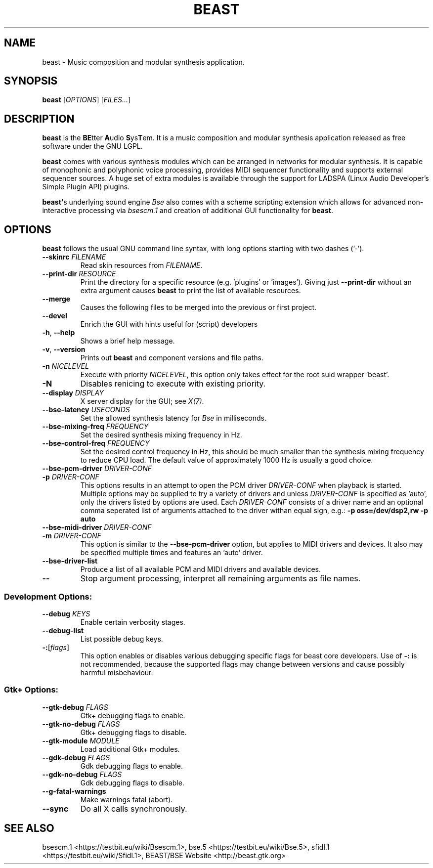 .TH "BEAST" "1" "2014\-10\-28" "Revision 1121" "Testbit Wiki Pages"

.SH NAME

beast - Music composition and modular synthesis application.

.SH SYNOPSIS

\fBbeast\fR [\fIOPTIONS\fR] [\fIFILES...\fR]

.SH DESCRIPTION

\fBbeast\fR is the \fBBE\fRtter \fBA\fRudio \fBS\fRys\fBT\fRem. It is a music composition and
modular synthesis application released as free software under the GNU LGPL.

\fBbeast\fR comes with various synthesis modules which can be arranged in
networks for modular synthesis. It is capable of monophonic and polyphonic
voice processing, provides MIDI sequencer functionality and supports
external sequencer sources. A huge set of extra modules is available through
the support for LADSPA (Linux Audio Developer's Simple Plugin API) plugins.

\fBbeast'\fRs underlying sound engine \fIBse\fR also comes with a scheme scripting
extension which allows for advanced non-interactive processing via
\fIbsescm.1\fR and creation of additional GUI functionality for \fBbeast\fR.

.SH OPTIONS

\fBbeast\fR follows the usual GNU command line syntax, with long options starting with two dashes ('-').
.TP
\fB--skinrc\fR \fIFILENAME\fR
Read skin resources from \fIFILENAME\fR.
.PP
.TP
\fB--print-dir\fR \fIRESOURCE\fR
Print the directory for a specific resource (e.g. 'plugins' or 'images'). Giving just \fB--print-dir\fR without an extra argument causes \fBbeast\fR to print the list of available resources.
.PP
.TP
\fB--merge\fR
Causes the following files to be merged into the previous or first project.
.PP
.TP
\fB--devel\fR
Enrich the GUI with hints useful for (script) developers
.PP
.TP
\fB-h\fR, \fB--help\fR
Shows a brief help message.
.PP
.TP
\fB-v\fR, \fB--version\fR
Prints out \fBbeast\fR and component versions and file paths.
.PP
.TP
\fB-n\fR \fINICELEVEL\fR
Execute with priority \fINICELEVEL\fR, this option only takes effect for the root suid wrapper 'beast'.
.PP
.TP
\fB-N\fR
Disables renicing to execute with existing priority.
.PP
.TP
\fB--display\fR \fIDISPLAY\fR
X server display for the GUI; see \fIX(7)\fR.
.PP
.TP
\fB--bse-latency\fR \fIUSECONDS\fR
Set the allowed synthesis latency for \fIBse\fR in milliseconds.
.PP
.TP
\fB--bse-mixing-freq\fR \fIFREQUENCY\fR
Set the desired synthesis mixing frequency in Hz.
.PP
.TP
\fB--bse-control-freq\fR \fIFREQUENCY\fR
Set the desired control frequency in Hz, this should be much smaller than the synthesis mixing frequency to reduce CPU load. The default value of approximately 1000 Hz is usually a good choice.
.PP
.TP
\fB--bse-pcm-driver\fR \fIDRIVER-CONF\fR
.TP
\fB-p\fR \fIDRIVER-CONF\fR
This options results in an attempt to open the PCM driver \fIDRIVER-CONF\fR when playback is started. Multiple options may be supplied to try a variety of drivers and unless \fIDRIVER-CONF\fR is specified as 'auto', only the drivers listed by options are used. Each \fIDRIVER-CONF\fR consists of a driver name and an optional comma seperated list of arguments attached to the driver withan equal sign, e.g.: \fB-p oss=/dev/dsp2,rw -p auto\fR
.PP
.TP
\fB--bse-midi-driver\fR \fIDRIVER-CONF\fR
.TP
\fB-m\fR \fIDRIVER-CONF\fR
This option is similar to the \fB--bse-pcm-driver\fR option, but applies to MIDI drivers and devices. It also may be specified multiple times and features an 'auto' driver.
.PP
.TP
\fB--bse-driver-list\fR
Produce a list of all available PCM and MIDI drivers and available devices.
.PP
.TP
\fB--\fR
Stop argument processing, interpret all remaining arguments as file names.
.PP
.SS Development Options:
.TP
\fB--debug\fR \fIKEYS\fR
Enable certain verbosity stages.
.PP
.TP
\fB--debug-list\fR
List possible debug keys.
.PP
.TP
\fB-:\fR[\fIflags\fR]
This option enables or disables various debugging specific flags for beast core developers. Use of \fB-:\fR is not recommended, because the supported flags may change between versions and cause possibly harmful misbehaviour.
.PP
.SS Gtk+ Options:
.TP
\fB--gtk-debug\fR \fIFLAGS\fR
Gtk+ debugging flags to enable.
.PP
.TP
\fB--gtk-no-debug\fR \fIFLAGS\fR
Gtk+ debugging flags to disable.
.PP
.TP
\fB--gtk-module\fR \fIMODULE\fR
Load additional Gtk+ modules.
.PP
.TP
\fB--gdk-debug\fR \fIFLAGS\fR
Gdk debugging flags to enable.
.PP
.TP
\fB--gdk-no-debug\fR \fIFLAGS\fR
Gdk debugging flags to disable.
.PP
.TP
\fB--g-fatal-warnings\fR
Make warnings fatal (abort).
.PP
.TP
\fB--sync\fR
Do all X calls synchronously.
.PP

.SH SEE ALSO

bsescm.1 <https://testbit.eu/wiki/Bsescm.1>,
bse.5 <https://testbit.eu/wiki/Bse.5>,
sfidl.1 <https://testbit.eu/wiki/Sfidl.1>,
BEAST/BSE Website <http://beast.gtk.org>

